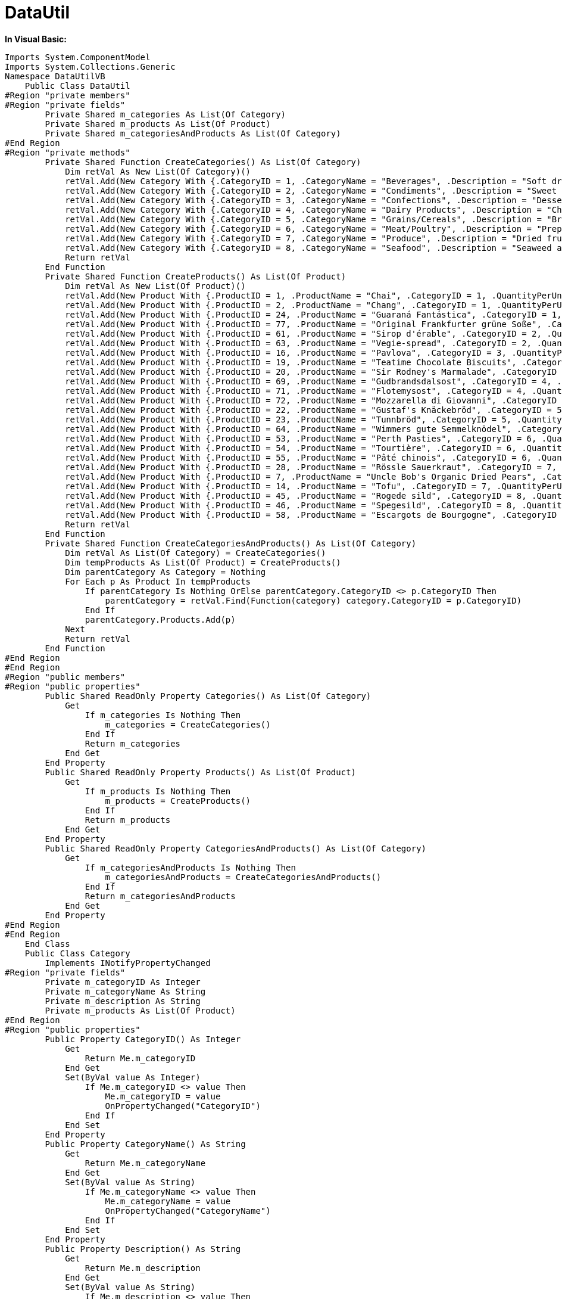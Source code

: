 ﻿////

|metadata|
{
    "name": "web-datautil",
    "controlName": [],
    "tags": ["API","Sample Data Source"],
    "guid": "{51A52533-9FF1-4D43-80B9-BA600591B868}",  
    "buildFlags": [],
    "createdOn": "2010-10-03T15:47:47Z"
}
|metadata|
////

= DataUtil

*In Visual Basic:*

----
Imports System.ComponentModel
Imports System.Collections.Generic
Namespace DataUtilVB
    Public Class DataUtil
#Region "private members"
#Region "private fields"
        Private Shared m_categories As List(Of Category)
        Private Shared m_products As List(Of Product)
        Private Shared m_categoriesAndProducts As List(Of Category)
#End Region
#Region "private methods"
        Private Shared Function CreateCategories() As List(Of Category)
            Dim retVal As New List(Of Category)()
            retVal.Add(New Category With {.CategoryID = 1, .CategoryName = "Beverages", .Description = "Soft drinks, coffees, teas, beers, and ales"})
            retVal.Add(New Category With {.CategoryID = 2, .CategoryName = "Condiments", .Description = "Sweet and savory sauces, relishes, spreads, and seasonings"})
            retVal.Add(New Category With {.CategoryID = 3, .CategoryName = "Confections", .Description = "Desserts, candies, and sweet breads"})
            retVal.Add(New Category With {.CategoryID = 4, .CategoryName = "Dairy Products", .Description = "Cheeses"})
            retVal.Add(New Category With {.CategoryID = 5, .CategoryName = "Grains/Cereals", .Description = "Breads, crackers, pasta, and cereal"})
            retVal.Add(New Category With {.CategoryID = 6, .CategoryName = "Meat/Poultry", .Description = "Prepared meats"})
            retVal.Add(New Category With {.CategoryID = 7, .CategoryName = "Produce", .Description = "Dried fruit and bean curd"})
            retVal.Add(New Category With {.CategoryID = 8, .CategoryName = "Seafood", .Description = "Seaweed and fish"})
            Return retVal
        End Function
        Private Shared Function CreateProducts() As List(Of Product)
            Dim retVal As New List(Of Product)()
            retVal.Add(New Product With {.ProductID = 1, .ProductName = "Chai", .CategoryID = 1, .QuantityPerUnit = "10 boxes x 20 bags", .UnitPrice = 18D, .UnitsInStock = 39, .UnitsOnOrder = 0, .ReorderLevel = 10, .Discontinued = False})
            retVal.Add(New Product With {.ProductID = 2, .ProductName = "Chang", .CategoryID = 1, .QuantityPerUnit = "24 - 12 oz bottles", .UnitPrice = 19D, .UnitsInStock = 17, .UnitsOnOrder = 40, .ReorderLevel = 25, .Discontinued = False})
            retVal.Add(New Product With {.ProductID = 24, .ProductName = "Guaraná Fantástica", .CategoryID = 1, .QuantityPerUnit = "12 - 355 ml cans", .UnitPrice = 4.5D, .UnitsInStock = 20, .UnitsOnOrder = 0, .ReorderLevel = 0, .Discontinued = True})
            retVal.Add(New Product With {.ProductID = 77, .ProductName = "Original Frankfurter grüne Soße", .CategoryID = 2, .QuantityPerUnit = "12 boxes", .UnitPrice = 13D, .UnitsInStock = 32, .UnitsOnOrder = 0, .ReorderLevel = 15, .Discontinued = False})
            retVal.Add(New Product With {.ProductID = 61, .ProductName = "Sirop d'érable", .CategoryID = 2, .QuantityPerUnit = "24 - 500 ml bottles", .UnitPrice = 28.5D, .UnitsInStock = 113, .UnitsOnOrder = 0, .ReorderLevel = 25, .Discontinued = False})
            retVal.Add(New Product With {.ProductID = 63, .ProductName = "Vegie-spread", .CategoryID = 2, .QuantityPerUnit = "15 - 625 g jars", .UnitPrice = 43.9D, .UnitsInStock = 24, .UnitsOnOrder = 0, .ReorderLevel = 5, .Discontinued = False})
            retVal.Add(New Product With {.ProductID = 16, .ProductName = "Pavlova", .CategoryID = 3, .QuantityPerUnit = "32 - 500 g boxes", .UnitPrice = 17.45D, .UnitsInStock = 29, .UnitsOnOrder = 0, .ReorderLevel = 10, .Discontinued = False})
            retVal.Add(New Product With {.ProductID = 19, .ProductName = "Teatime Chocolate Biscuits", .CategoryID = 3, .QuantityPerUnit = "10 boxes x 12 pieces", .UnitPrice = 9.2D, .UnitsInStock = 25, .UnitsOnOrder = 0, .ReorderLevel = 5, .Discontinued = False})
            retVal.Add(New Product With {.ProductID = 20, .ProductName = "Sir Rodney's Marmalade", .CategoryID = 3, .QuantityPerUnit = "30 gift boxes", .UnitPrice = 81D, .UnitsInStock = 40, .UnitsOnOrder = 0, .ReorderLevel = 0, .Discontinued = False})
            retVal.Add(New Product With {.ProductID = 69, .ProductName = "Gudbrandsdalsost", .CategoryID = 4, .QuantityPerUnit = "10 kg pkg.", .UnitPrice = 36D, .UnitsInStock = 26, .UnitsOnOrder = 0, .ReorderLevel = 15, .Discontinued = False})
            retVal.Add(New Product With {.ProductID = 71, .ProductName = "Flotemysost", .CategoryID = 4, .QuantityPerUnit = "10 - 500 g pkgs.", .UnitPrice = 21.5D, .UnitsInStock = 26, .UnitsOnOrder = 0, .ReorderLevel = 0, .Discontinued = False})
            retVal.Add(New Product With {.ProductID = 72, .ProductName = "Mozzarella di Giovanni", .CategoryID = 4, .QuantityPerUnit = "24 - 200 g pkgs.", .UnitPrice = 34.8D, .UnitsInStock = 14, .UnitsOnOrder = 0, .ReorderLevel = 0, .Discontinued = False})
            retVal.Add(New Product With {.ProductID = 22, .ProductName = "Gustaf's Knäckebröd", .CategoryID = 5, .QuantityPerUnit = "24 - 500 g pkgs.", .UnitPrice = 21D, .UnitsInStock = 104, .UnitsOnOrder = 0, .ReorderLevel = 25, .Discontinued = False})
            retVal.Add(New Product With {.ProductID = 23, .ProductName = "Tunnbröd", .CategoryID = 5, .QuantityPerUnit = "12 - 250 g pkgs.", .UnitPrice = 9D, .UnitsInStock = 61, .UnitsOnOrder = 0, .ReorderLevel = 25, .Discontinued = False})
            retVal.Add(New Product With {.ProductID = 64, .ProductName = "Wimmers gute Semmelknödel", .CategoryID = 5, .QuantityPerUnit = "20 bags x 4 pieces", .UnitPrice = 33.25D, .UnitsInStock = 22, .UnitsOnOrder = 80, .ReorderLevel = 30, .Discontinued = False})
            retVal.Add(New Product With {.ProductID = 53, .ProductName = "Perth Pasties", .CategoryID = 6, .QuantityPerUnit = "48 pieces", .UnitPrice = 32.8D, .UnitsInStock = 0, .UnitsOnOrder = 0, .ReorderLevel = 0, .Discontinued = True})
            retVal.Add(New Product With {.ProductID = 54, .ProductName = "Tourtière", .CategoryID = 6, .QuantityPerUnit = "16 pies", .UnitPrice = 7.45D, .UnitsInStock = 21, .UnitsOnOrder = 0, .ReorderLevel = 10, .Discontinued = False})
            retVal.Add(New Product With {.ProductID = 55, .ProductName = "Pâté chinois", .CategoryID = 6, .QuantityPerUnit = "24 boxes x 2 pies", .UnitPrice = 24D, .UnitsInStock = 115, .UnitsOnOrder = 0, .ReorderLevel = 20, .Discontinued = False})
            retVal.Add(New Product With {.ProductID = 28, .ProductName = "Rössle Sauerkraut", .CategoryID = 7, .QuantityPerUnit = "25 - 825 g cans", .UnitPrice = 45.6D, .UnitsInStock = 26, .UnitsOnOrder = 0, .ReorderLevel = 0, .Discontinued = True})
            retVal.Add(New Product With {.ProductID = 7, .ProductName = "Uncle Bob's Organic Dried Pears", .CategoryID = 7, .QuantityPerUnit = "12 - 1 lb pkgs.", .UnitPrice = 30D, .UnitsInStock = 15, .UnitsOnOrder = 0, .ReorderLevel = 10, .Discontinued = False})
            retVal.Add(New Product With {.ProductID = 14, .ProductName = "Tofu", .CategoryID = 7, .QuantityPerUnit = "40 - 100 g pkgs.", .UnitPrice = 23.25D, .UnitsInStock = 35, .UnitsOnOrder = 0, .ReorderLevel = 0, .Discontinued = False})
            retVal.Add(New Product With {.ProductID = 45, .ProductName = "Rogede sild", .CategoryID = 8, .QuantityPerUnit = "1k pkg.", .UnitPrice = 9.5D, .UnitsInStock = 5, .UnitsOnOrder = 70, .ReorderLevel = 15, .Discontinued = False})
            retVal.Add(New Product With {.ProductID = 46, .ProductName = "Spegesild", .CategoryID = 8, .QuantityPerUnit = "4 - 450 g glasses", .UnitPrice = 12D, .UnitsInStock = 95, .UnitsOnOrder = 0, .ReorderLevel = 0, .Discontinued = False})
            retVal.Add(New Product With {.ProductID = 58, .ProductName = "Escargots de Bourgogne", .CategoryID = 8, .QuantityPerUnit = "24 pieces", .UnitPrice = 13.25D, .UnitsInStock = 62, .UnitsOnOrder = 0, .ReorderLevel = 20, .Discontinued = False})
            Return retVal
        End Function
        Private Shared Function CreateCategoriesAndProducts() As List(Of Category)
            Dim retVal As List(Of Category) = CreateCategories()
            Dim tempProducts As List(Of Product) = CreateProducts()
            Dim parentCategory As Category = Nothing
            For Each p As Product In tempProducts
                If parentCategory Is Nothing OrElse parentCategory.CategoryID <> p.CategoryID Then
                    parentCategory = retVal.Find(Function(category) category.CategoryID = p.CategoryID)
                End If
                parentCategory.Products.Add(p)
            Next
            Return retVal
        End Function
#End Region
#End Region
#Region "public members"
#Region "public properties"
        Public Shared ReadOnly Property Categories() As List(Of Category)
            Get
                If m_categories Is Nothing Then
                    m_categories = CreateCategories()
                End If
                Return m_categories
            End Get
        End Property
        Public Shared ReadOnly Property Products() As List(Of Product)
            Get
                If m_products Is Nothing Then
                    m_products = CreateProducts()
                End If
                Return m_products
            End Get
        End Property
        Public Shared ReadOnly Property CategoriesAndProducts() As List(Of Category)
            Get
                If m_categoriesAndProducts Is Nothing Then
                    m_categoriesAndProducts = CreateCategoriesAndProducts()
                End If
                Return m_categoriesAndProducts
            End Get
        End Property
#End Region
#End Region
    End Class
    Public Class Category
        Implements INotifyPropertyChanged
#Region "private fields"
        Private m_categoryID As Integer
        Private m_categoryName As String
        Private m_description As String
        Private m_products As List(Of Product)
#End Region
#Region "public properties"
        Public Property CategoryID() As Integer
            Get
                Return Me.m_categoryID
            End Get
            Set(ByVal value As Integer)
                If Me.m_categoryID <> value Then
                    Me.m_categoryID = value
                    OnPropertyChanged("CategoryID")
                End If
            End Set
        End Property
        Public Property CategoryName() As String
            Get
                Return Me.m_categoryName
            End Get
            Set(ByVal value As String)
                If Me.m_categoryName <> value Then
                    Me.m_categoryName = value
                    OnPropertyChanged("CategoryName")
                End If
            End Set
        End Property
        Public Property Description() As String
            Get
                Return Me.m_description
            End Get
            Set(ByVal value As String)
                If Me.m_description <> value Then
                    Me.m_description = value
                    OnPropertyChanged("Description")
                End If
            End Set
        End Property
        Public ReadOnly Property Products() As List(Of Product)
            Get
                If m_products Is Nothing Then
                    m_products = New List(Of Product)()
                End If
                Return Me.m_products
            End Get
        End Property
#End Region
#Region "INotifyPropertyChanged Members"
        Public Event PropertyChanged(ByVal sender As Object, ByVal e As PropertyChangedEventArgs) Implements INotifyPropertyChanged.PropertyChanged
        Protected Overridable Sub OnPropertyChanged(ByVal propertyName As String)
            RaiseEvent PropertyChanged(Me, New PropertyChangedEventArgs(propertyName))
        End Sub
#End Region
    End Class
    Public Class Product
        Implements INotifyPropertyChanged
#Region "INotifyPropertyChanged Members"
        Public Event PropertyChanged(ByVal sender As Object, ByVal e As PropertyChangedEventArgs) Implements INotifyPropertyChanged.PropertyChanged
        Protected Overridable Sub OnPropertyChanged(ByVal propertyName As String)
            RaiseEvent PropertyChanged(Me, New PropertyChangedEventArgs(propertyName))
        End Sub
#End Region
#Region "private members"
        Private m_productID As Integer
        Private m_productName As String
        Private m_categoryID As Integer
        Private m_quantityPerUnit As String
        Private m_unitPrice As Decimal
        Private m_unitsInStock As Integer
        Private m_unitsOnOrder As Integer
        Private m_reorderLevel As Integer
        Private m_discontinued As Boolean
#End Region
#Region "public properties"
        Public Property ProductID() As Integer
            Get
                Return Me.m_productID
            End Get
            Set(ByVal value As Integer)
                If Me.m_productID <> value Then
                    Me.m_productID = value
                    OnPropertyChanged("ProductID")
                End If
            End Set
        End Property
        Public Property ProductName() As String
            Get
                Return Me.m_productName
            End Get
            Set(ByVal value As String)
                If Me.m_productName <> value Then
                    Me.m_productName = value
                    OnPropertyChanged("ProductName")
                End If
            End Set
        End Property
        Public Property CategoryID() As Integer
            Get
                Return Me.m_categoryID
            End Get
            Set(ByVal value As Integer)
                If Me.m_categoryID <> value Then
                    Me.m_categoryID = value
                    OnPropertyChanged("CategoryID")
                End If
            End Set
        End Property
        Public Property QuantityPerUnit() As String
            Get
                Return Me.m_quantityPerUnit
            End Get
            Set(ByVal value As String)
                If Me.m_quantityPerUnit <> value Then
                    Me.m_quantityPerUnit = value
                    OnPropertyChanged("QuantityPerUnit")
                End If
            End Set
        End Property
        Public Property UnitPrice() As Decimal
            Get
                Return Me.m_unitPrice
            End Get
            Set(ByVal value As Decimal)
                If value < 0 Then
                    Throw New Exception("Negative numbers are not allowed")
                End If
                Me.m_unitPrice = value
                OnPropertyChanged("UnitPrice")
            End Set
        End Property
        Public Property UnitsInStock() As Integer
            Get
                Return Me.m_unitsInStock
            End Get
            Set(ByVal value As Integer)
                If value < 0 Then
                    Throw New Exception("Negative numbers are not allowed")
                End If
                Me.m_unitsInStock = value
                OnPropertyChanged("UnitsInStock")
            End Set
        End Property
        Public Property UnitsOnOrder() As Integer
            Get
                Return Me.m_unitsOnOrder
            End Get
            Set(ByVal value As Integer)
                If Me.m_unitsOnOrder <> value Then
                    Me.m_unitsOnOrder = value
                    OnPropertyChanged("UnitsOnOrder")
                End If
            End Set
        End Property
        Public Property ReorderLevel() As Integer
            Get
                Return Me.m_reorderLevel
            End Get
            Set(ByVal value As Integer)
                If Me.m_reorderLevel <> value Then
                    Me.m_reorderLevel = value
                    OnPropertyChanged("ReorderLevel")
                End If
            End Set
        End Property
        Public Property Discontinued() As Boolean
            Get
                Return Me.m_discontinued
            End Get
            Set(ByVal value As Boolean)
                If Me.m_discontinued <> value Then
                    Me.m_discontinued = value
                    OnPropertyChanged("Discontinued")
                End If
            End Set
        End Property
#End Region
    End Class
End Namespace
----

*In C#:*

----
using System.Collections.ObjectModel;
using System.ComponentModel;
using System.Linq;
using System;
using System.Collections.Generic;
namespace IGDocumentation
{
    public class DataUtil
    {
        #region private members
        #region private fields
        private static List<Category> categories;
        private static List<Product> products;
        private static List<Category> categoriesAndProducts;
        #endregion
        #region private methods
        private static List<Category> CreateCategories()
        {
            return new List<Category>
            {
                new Category 
                {
                    CategoryID = 1, 
                    CategoryName = "Beverages", 
                    Description = "Soft drinks, coffees, teas, beers, and ales"
                },
                new Category 
                {
                    CategoryID = 2, 
                    CategoryName = "Condiments", 
                    Description = "Sweet and savory sauces, relishes, spreads, and seasonings"
                },
                new Category
                {
                    CategoryID = 3,
                    CategoryName = "Confections",
                    Description = "Desserts, candies, and sweet breads",
                },
                new Category
                {
                    CategoryID = 4,
                    CategoryName = "Dairy Product",
                    Description = "Cheeses",
                },
                new Category
                {
                    CategoryID = 5,
                    CategoryName = "Grains/Cereals",
                    Description = "Breads, crackers, pasta, and cereal",
                },
                new Category
                {
                    CategoryID = 6,
                    CategoryName = "Meat/Poultry",
                    Description = "Prepared meats",
                },
                new Category
                {
                    CategoryID = 7,
                    CategoryName = "Produce",
                    Description = "Dried fruit and bean curd",
                },
                new Category
                {
                    CategoryID = 8,
                    CategoryName = "Seafood",
                    Description = "Seaweed and fish",
                }
            };
        }
        private static List<Product> CreateProducts()
        {
            return new List<Product>
            {
                new Product
                {
                    ProductID = 1,
                    ProductName = "Chai",
                    CategoryID = 1,
                    QuantityPerUnit = "10 boxes x 20 bags",
                    UnitPrice = 18.0000m,
                    UnitsInStock = 39,
                    UnitsOnOrder = 0,
                    ReorderLevel = 10,
                    Discontinued = false
                },
                new Product
                {
                    ProductID = 2,
                    ProductName = "Chang",
                    CategoryID = 1,
                    QuantityPerUnit = "24 - 12 oz bottles",
                    UnitPrice = 19.0000m,
                    UnitsInStock = 17,
                    UnitsOnOrder = 40,
                    ReorderLevel = 25,
                    Discontinued = false
                },
                new Product
                {
                    ProductID = 24,
                    ProductName = "Guaraná Fantástica",
                    CategoryID = 1,
                    QuantityPerUnit = "12 - 355 ml cans",
                    UnitPrice = 4.5000m,
                    UnitsInStock = 20,
                    UnitsOnOrder = 0,
                    ReorderLevel = 0,
                    Discontinued = true
                },
                new Product
                {
                    ProductID = 77,
                    ProductName = "Original Frankfurter grüne Soße",
                    CategoryID = 2,
                    QuantityPerUnit = "12 boxes",
                    UnitPrice = 13.0000m,
                    UnitsInStock = 32,
                    UnitsOnOrder = 0,
                    ReorderLevel = 15,
                    Discontinued = false
                },
                new Product
                {
                    ProductID = 61,
                    ProductName = "Sirop d'érable",
                    CategoryID = 2,
                    QuantityPerUnit = "24 - 500 ml bottles",
                    UnitPrice = 28.5000m,
                    UnitsInStock = 113,
                    UnitsOnOrder = 0,
                    ReorderLevel = 25,
                    Discontinued = false
                },
                new Product
                {
                    ProductID = 63,
                    ProductName = "Vegie-spread",
                    CategoryID = 2,
                    QuantityPerUnit = "15 - 625 g jars",
                    UnitPrice = 43.9000m,
                    UnitsInStock = 24,
                    UnitsOnOrder = 0,
                    ReorderLevel = 5,
                    Discontinued = false
                },
                new Product
                {
                    ProductID = 16,
                    ProductName = "Pavlova",
                    CategoryID = 3,
                    QuantityPerUnit = "32 - 500 g boxes",
                    UnitPrice = 17.4500m,
                    UnitsInStock = 29,
                    UnitsOnOrder = 0,
                    ReorderLevel = 10,
                    Discontinued = false
                },
                new Product
                {
                    ProductID = 19,
                    ProductName = "Teatime Chocolate Biscuits",
                    CategoryID = 3,
                    QuantityPerUnit = "10 boxes x 12 pieces",
                    UnitPrice = 9.2000m,
                    UnitsInStock = 25,
                    UnitsOnOrder = 0,
                    ReorderLevel = 5,
                    Discontinued = false
                },
                new Product
                {
                    ProductID = 20,
                    ProductName = "Sir Rodney's Marmalade",
                    CategoryID = 3,
                    QuantityPerUnit = "30 gift boxes",
                    UnitPrice = 81.0000m,
                    UnitsInStock = 40,
                    UnitsOnOrder = 0,
                    ReorderLevel = 0,
                    Discontinued = false
                },
                new Product
                {
                    ProductID = 69,
                    ProductName = "Gudbrandsdalsost",
                    CategoryID = 4,
                    QuantityPerUnit = "10 kg pkg.",
                    UnitPrice = 36.0000m,
                    UnitsInStock = 26,
                    UnitsOnOrder = 0,
                    ReorderLevel = 15,
                    Discontinued = false
                },
                new Product
                {
                    ProductID = 71,
                    ProductName = "Flotemysost",
                    CategoryID = 4,
                    QuantityPerUnit = "10 - 500 g pkgs.",
                    UnitPrice = 21.5000m,
                    UnitsInStock = 26,
                    UnitsOnOrder = 0,
                    ReorderLevel = 0,
                    Discontinued = false
                },
                new Product
                {
                    ProductID = 72,
                    ProductName = "Mozzarella di Giovanni",
                    CategoryID = 4,
                    QuantityPerUnit = "24 - 200 g pkgs.",
                    UnitPrice = 34.8000m,
                    UnitsInStock = 14,
                    UnitsOnOrder = 0,
                    ReorderLevel = 0,
                    Discontinued = false
                },
                new Product
                {
                    ProductID = 22,
                    ProductName = "Gustaf's Knäckebröd",
                    CategoryID = 5,
                    QuantityPerUnit = "24 - 500 g pkgs.",
                    UnitPrice = 21.0000m,
                    UnitsInStock = 104,
                    UnitsOnOrder = 0,
                    ReorderLevel = 25,
                    Discontinued = false
                },
                new Product
                {
                    ProductID = 23,
                    ProductName = "Tunnbröd",
                    CategoryID = 5,
                    QuantityPerUnit = "12 - 250 g pkgs.",
                    UnitPrice = 9.0000m,
                    UnitsInStock = 61,
                    UnitsOnOrder = 0,
                    ReorderLevel = 25,
                    Discontinued = false
                },
                new Product
                {
                    ProductID = 53,
                    ProductName = "Perth Pasties",
                    CategoryID = 6,
                    QuantityPerUnit = "48 pieces",
                    UnitPrice = 32.8000m,
                    UnitsInStock = 0,
                    UnitsOnOrder = 0,
                    ReorderLevel = 0,
                    Discontinued = true
                },
                new Product
                {
                    ProductID = 54,
                    ProductName = "Tourtière",
                    CategoryID = 6,
                    QuantityPerUnit = "16 pies",
                    UnitPrice = 7.4500m,
                    UnitsInStock = 21,
                    UnitsOnOrder = 0,
                    ReorderLevel = 10,
                    Discontinued = false
                },
                new Product
                {
                    ProductID = 55,
                    ProductName = "Pâté chinois",
                    CategoryID = 6,
                    QuantityPerUnit = "24 boxes x 2 pies",
                    UnitPrice = 24.0000m,
                    UnitsInStock = 115,
                    UnitsOnOrder = 0,
                    ReorderLevel = 20,
                    Discontinued = false
                },
                new Product
                {
                    ProductID = 28,
                    ProductName = "Rössle Sauerkraut",
                    CategoryID = 7,
                    QuantityPerUnit = "25 - 825 g cans",
                    UnitPrice = 45.6000m,
                    UnitsInStock = 26,
                    UnitsOnOrder = 0,
                    ReorderLevel = 0,
                    Discontinued = true
                },
                new Product
                {
                    ProductID = 7,
                    ProductName = "Uncle Bob's Organic Dried Pears",
                    CategoryID = 7,
                    QuantityPerUnit = "12 - 1 lb pkgs.",
                    UnitPrice = 30.0000m,
                    UnitsInStock = 15,
                    UnitsOnOrder = 0,
                    ReorderLevel = 10,
                    Discontinued = false
                },
                new Product
                {
                    ProductID = 14,
                    ProductName = "Tofu",
                    CategoryID = 7,
                    QuantityPerUnit = "40 - 100 g pkgs.",
                    UnitPrice = 23.2500m,
                    UnitsInStock = 35,
                    UnitsOnOrder = 0,
                    ReorderLevel = 0,
                    Discontinued = false
                },
                new Product
                {
                    ProductID = 45,
                    ProductName = "Rogede sild",
                    CategoryID = 8,
                    QuantityPerUnit = "1k pkg.",
                    UnitPrice = 9.5000m,
                    UnitsInStock = 5,
                    UnitsOnOrder = 70,
                    ReorderLevel = 15,
                    Discontinued = false
                },
                new Product
                {
                    ProductID = 46,
                    ProductName = "Spegesild",
                    CategoryID = 8,
                    QuantityPerUnit = "4 - 450 g glasses",
                    UnitPrice = 12.0000m,
                    UnitsInStock = 95,
                    UnitsOnOrder = 0,
                    ReorderLevel = 0,
                    Discontinued = false
                },
                new Product
                {
                    ProductID = 58,
                    ProductName = "Escargots de Bourgogne",
                    CategoryID = 8,
                    QuantityPerUnit = "24 pieces",
                    UnitPrice = 13.2500m,
                    UnitsInStock = 62,
                    UnitsOnOrder = 0,
                    ReorderLevel = 20,
                    Discontinued = false
                }
            };
        }
        private static List<Category> CreateCategoriesAndProducts()
        {
            List<Category> retVal = CreateCategories();
            List<Product> tempProducts = CreateProducts();
            Category parentCategory = null;
            foreach (Product p in tempProducts)
            {
                if (parentCategory == null || parentCategory.CategoryID != p.CategoryID)
                {
                    parentCategory = retVal.First<Category>(category => category.CategoryID == p.CategoryID);
                }
                parentCategory.Products.Add(p);
            }
            return retVal;
        }
        #endregion
        #endregion
        #region public members
        #region public properties
        public static List<Category> Categories
        {
            get
            {
                if (categories == null)
                    categories = CreateCategories();
                return categories;
            }
        }
        public static List<Product> Products
        {
            get
            {
                if (products == null)
                    products = CreateProducts();
                return products;
            }
        }
        public static List<Category> CategoriesAndProducts
        {
            get
            {
                if (categoriesAndProducts == null)
                    categoriesAndProducts = CreateCategoriesAndProducts();
                return categoriesAndProducts;
            }
        }
        #endregion
        #region Public Methods
        public static List<Product> GetProducts()
        {
            return Products;
        }
        public static List<Category> GetCategories()
        {
            return Categories;
        }
        #endregion
        #endregion
    }
    public class Category : INotifyPropertyChanged
    {
        #region private fields
        private int categoryID;
        private string categoryName;
        private string description;
        private List<Product> products;
        #endregion
        #region public properties
        public int CategoryID
        {
            get
            {
                return this.categoryID;
            }
            set
            {
                if (this.categoryID != value)
                {
                    this.categoryID = value;
                    OnPropertyChanged("CategoryID");
                }
            }
        }
        public string CategoryName
        {
            get
            {
                return this.categoryName;
            }
            set
            {
                if (this.categoryName != value)
                {
                    this.categoryName = value;
                    OnPropertyChanged("CategoryName");
                }
            }
        }
        public string Description
        {
            get
            {
                return this.description;
            }
            set
            {
                if (this.description != value)
                {
                    this.description = value;
                    OnPropertyChanged("Description");
                }
            }
        }
        public List<Product> Products
        {
            get
            {
                if (products == null)
                {
                    products = new List<Product>();
                }
                return this.products;
            }
        }
        #endregion
        #region INotifyPropertyChanged Members
        public event PropertyChangedEventHandler PropertyChanged;
        protected virtual void OnPropertyChanged(string propertyName)
        {
            if (PropertyChanged != null)
            {
                PropertyChanged(this, new PropertyChangedEventArgs(propertyName));
            }
        }
        #endregion
    }
    public class Product : INotifyPropertyChanged
    {
        #region INotifyPropertyChanged Members
        public event PropertyChangedEventHandler PropertyChanged;
        protected virtual void OnPropertyChanged(string propertyName)
        {
            if (PropertyChanged != null)
            {
                PropertyChanged(this, new PropertyChangedEventArgs(propertyName));
            }
        }
        #endregion
        #region private members
        private int productID;
        private string productName;
        private int categoryID;
        private string quantityPerUnit;
        private decimal unitPrice;
        private int unitsInStock;
        private int unitsOnOrder;
        private int reorderLevel;
        private bool discontinued;
        #endregion
        #region public properties
        public int ProductID
        {
            get
            {
                return this.productID;
            }
            set
            {
                if (this.productID != value)
                {
                    this.productID = value;
                    OnPropertyChanged("ProductID");
                }
            }
        }
        public string ProductName
        {
            get
            {
                return this.productName;
            }
            set
            {
                if (this.productName != value)
                {
                    this.productName = value;
                    OnPropertyChanged("ProductName");
                }
            }
        }
        public int CategoryID
        {
            get
            {
                return this.categoryID;
            }
            set
            {
                if (this.categoryID != value)
                {
                    this.categoryID = value;
                    OnPropertyChanged("CategoryID");
                }
            }
        }
        public string QuantityPerUnit
        {
            get
            {
                return this.quantityPerUnit;
            }
            set
            {
                if (this.quantityPerUnit != value)
                {
                    this.quantityPerUnit = value;
                    OnPropertyChanged("QuantityPerUnit");
                }
            }
        }
        public decimal UnitPrice
        {
            get
            {
                return this.unitPrice;
            }
            set
            {
                if (value < 0)
                    throw new Exception("Negative numbers are not allowed.");
                this.unitPrice = value;
                OnPropertyChanged("UnitPrice");
            }
        }
        public int UnitsInStock
        {
            get
            {
                return this.unitsInStock;
            }
            set
            {
                if (value < 0)
                    throw new Exception("Negative numbers are not allowed.");
                    this.unitsInStock = value;
                    OnPropertyChanged("UnitsInStock");
            }
        }
        public int UnitsOnOrder
        {
            get
            {
                return this.unitsOnOrder;
            }
            set
            {
                if (this.unitsOnOrder != value)
                {
                    this.unitsOnOrder = value;
                    OnPropertyChanged("UnitsOnOrder");
                }
            }
        }
        public int ReorderLevel
        {
            get
            {
                return this.reorderLevel;
            }
            set
            {
                if (this.reorderLevel != value)
                {
                    this.reorderLevel = value;
                    OnPropertyChanged("ReorderLevel");
                }
            }
        }
        public bool Discontinued
        {
            get
            {
                return this.discontinued;
            }
            set
            {
                if (this.discontinued != value)
                {
                    this.discontinued = value;
                    OnPropertyChanged("Discontinued");
                }
            }
        }
        #endregion
    }
}
----